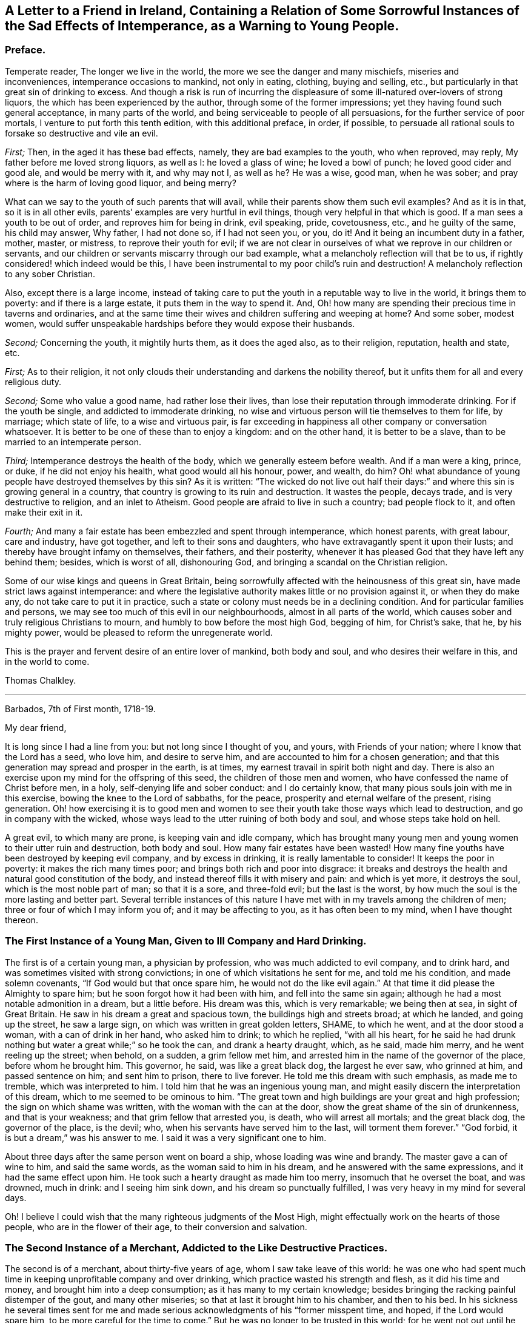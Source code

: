 [short="The Sad Effects of Intemperance"]
== A Letter to a Friend in Ireland, Containing a Relation of Some Sorrowful Instances of the Sad Effects of Intemperance, as a Warning to Young People.

[.centered]
=== Preface.

Temperate reader, The longer we live in the world,
the more we see the danger and many mischiefs, miseries and inconveniences,
intemperance occasions to mankind, not only in eating, clothing, buying and selling,
etc., but particularly in that great sin of drinking to excess.
And though a risk is run of incurring the displeasure
of some ill-natured over-lovers of strong liquors,
the which has been experienced by the author, through some of the former impressions;
yet they having found such general acceptance, in many parts of the world,
and being serviceable to people of all persuasions,
for the further service of poor mortals, I venture to put forth this tenth edition,
with this additional preface, in order, if possible,
to persuade all rational souls to forsake so destructive and vile an evil.

[.numbered-group]
====

[.numbered]
_First;_ Then, in the aged it has these bad effects, namely,
they are bad examples to the youth, who when reproved, may reply,
My father before me loved strong liquors, as well as I: he loved a glass of wine;
he loved a bowl of punch; he loved good cider and good ale, and would be merry with it,
and why may not I, as well as he?
He was a wise, good man, when he was sober;
and pray where is the harm of loving good liquor, and being merry?

What can we say to the youth of such parents that will avail,
while their parents show them such evil examples?
And as it is in that, so it is in all other evils,
parents`' examples are very hurtful in evil things,
though very helpful in that which is good.
If a man sees a youth to be out of order, and reproves him for being in drink,
evil speaking, pride, covetousness, etc., and he guilty of the same,
his child may answer, Why father, I had not done so, if I had not seen you, or you,
do it!
And it being an incumbent duty in a father, mother, master, or mistress,
to reprove their youth for evil;
if we are not clear in ourselves of what we reprove in our children or servants,
and our children or servants miscarry through our bad example,
what a melancholy reflection will that be to us,
if rightly considered! which indeed would be this,
I have been instrumental to my poor child`'s ruin and destruction!
A melancholy reflection to any sober Christian.

Also, except there is a large income,
instead of taking care to put the youth in a reputable way to live in the world,
it brings them to poverty: and if there is a large estate,
it puts them in the way to spend it.
And, Oh! how many are spending their precious time in taverns and ordinaries,
and at the same time their wives and children suffering and weeping at home?
And some sober, modest women,
would suffer unspeakable hardships before they would expose their husbands.

[.numbered]
_Second;_ Concerning the youth, it mightily hurts them, as it does the aged also,
as to their religion, reputation, health and state, etc.

====

[.numbered-group]
====

[.numbered]
_First;_ As to their religion,
it not only clouds their understanding and darkens the nobility thereof,
but it unfits them for all and every religious duty.

[.numbered]
_Second;_ Some who value a good name, had rather lose their lives,
than lose their reputation through immoderate drinking.
For if the youth be single, and addicted to immoderate drinking,
no wise and virtuous person will tie themselves to them for life, by marriage;
which state of life, to a wise and virtuous pair,
is far exceeding in happiness all other company or conversation whatsoever.
It is better to be one of these than to enjoy a kingdom: and on the other hand,
it is better to be a slave, than to be married to an intemperate person.

[.numbered]
_Third;_ Intemperance destroys the health of the body,
which we generally esteem before wealth.
And if a man were a king, prince, or duke, if he did not enjoy his health,
what good would all his honour, power, and wealth, do him?
Oh! what abundance of young people have destroyed themselves by this sin?
As it is written:
"`The wicked do not live out half their days:`" and
where this sin is growing general in a country,
that country is growing to its ruin and destruction.
It wastes the people, decays trade, and is very destructive to religion,
and an inlet to Atheism.
Good people are afraid to live in such a country; bad people flock to it,
and often make their exit in it.

[.numbered]
_Fourth;_ And many a fair estate has been embezzled and spent through intemperance,
which honest parents, with great labour, care and industry, have got together,
and left to their sons and daughters, who have extravagantly spent it upon their lusts;
and thereby have brought infamy on themselves, their fathers, and their posterity,
whenever it has pleased God that they have left any behind them; besides,
which is worst of all, dishonouring God,
and bringing a scandal on the Christian religion.

====

Some of our wise kings and queens in Great Britain,
being sorrowfully affected with the heinousness of this great sin,
have made strict laws against intemperance:
and where the legislative authority makes little or no provision against it,
or when they do make any, do not take care to put it in practice,
such a state or colony must needs be in a declining condition.
And for particular families and persons,
we may see too much of this evil in our neighbourhoods, almost in all parts of the world,
which causes sober and truly religious Christians to mourn,
and humbly to bow before the most high God, begging of him, for Christ`'s sake, that he,
by his mighty power, would be pleased to reform the unregenerate world.

This is the prayer and fervent desire of an entire lover of mankind, both body and soul,
and who desires their welfare in this, and in the world to come.

[.signed-section-signature]
Thomas Chalkley.

[.asterism]
'''

[.signed-section-context-open]
Barbados, 7th of First month, 1718-19.

[.salutation]
My dear friend,

It is long since I had a line from you: but not long since I thought of you, and yours,
with Friends of your nation; where I know that the Lord has a seed, who love him,
and desire to serve him, and are accounted to him for a chosen generation;
and that this generation may spread and prosper in the earth, is at times,
my earnest travail in spirit both night and day.
There is also an exercise upon my mind for the offspring of this seed,
the children of those men and women, who have confessed the name of Christ before men,
in a holy, self-denying life and sober conduct: and I do certainly know,
that many pious souls join with me in this exercise,
bowing the knee to the Lord of sabbaths, for the peace,
prosperity and eternal welfare of the present, rising generation.
Oh! how exercising it is to good men and women to
see their youth take those ways which lead to destruction,
and go in company with the wicked,
whose ways lead to the utter ruining of both body and soul,
and whose steps take hold on hell.

A great evil, to which many are prone, is keeping vain and idle company,
which has brought many young men and young women to their utter ruin and destruction,
both body and soul.
How many fair estates have been wasted!
How many fine youths have been destroyed by keeping evil company,
and by excess in drinking, it is really lamentable to consider!
It keeps the poor in poverty: it makes the rich many times poor;
and brings both rich and poor into disgrace:
it breaks and destroys the health and natural good constitution of the body,
and instead thereof fills it with misery and pain: and which is yet more,
it destroys the soul, which is the most noble part of man; so that it is a sore,
and three-fold evil; but the last is the worst,
by how much the soul is the more lasting and better part.
Several terrible instances of this nature I have
met with in my travels among the children of men;
three or four of which I may inform you of; and it may be affecting to you,
as it has often been to my mind, when I have thought thereon.

=== The First Instance of a Young Man, Given to Ill Company and Hard Drinking.

The first is of a certain young man, a physician by profession,
who was much addicted to evil company, and to drink hard,
and was sometimes visited with strong convictions;
in one of which visitations he sent for me, and told me his condition,
and made solemn covenants, "`If God would but that once spare him,
he would not do the like evil again.`"
At that time it did please the Almighty to spare him;
but he soon forgot how it had been with him, and fell into the same sin again;
although he had a most notable admonition in a dream, but a little before.
His dream was this, which is very remarkable; we being then at sea,
in sight of Great Britain.
He saw in his dream a great and spacious town, the buildings high and streets broad;
at which he landed, and going up the street, he saw a large sign,
on which was written in great golden letters, SHAME, to which he went,
and at the door stood a woman, with a can of drink in her hand, who asked him to drink;
to which he replied, "`with all his heart,
for he said he had drunk nothing but water a great while;`" so he took the can,
and drank a hearty draught, which, as he said, made him merry,
and he went reeling up the street; when behold, on a sudden, a grim fellow met him,
and arrested him in the name of the governor of the place, before whom he brought him.
This governor, he said, was like a great black dog, the largest he ever saw,
who grinned at him, and passed sentence on him; and sent him to prison,
there to live forever.
He told me this dream with such emphasis, as made me to tremble,
which was interpreted to him.
I told him that he was an ingenious young man,
and might easily discern the interpretation of this dream,
which to me seemed to be ominous to him.
"`The great town and high buildings are your great and high profession;
the sign on which shame was written, with the woman with the can at the door,
show the great shame of the sin of drunkenness, and that is your weakness;
and that grim fellow that arrested you, is death, who will arrest all mortals;
and the great black dog, the governor of the place, is the devil; who,
when his servants have served him to the last, will torment them forever.`"
"`God forbid, it is but a dream,`" was his answer to me.
I said it was a very significant one to him.

About three days after the same person went on board a ship,
whose loading was wine and brandy.
The master gave a can of wine to him, and said the same words,
as the woman said to him in his dream, and he answered with the same expressions,
and it had the same effect upon him.
He took such a hearty draught as made him too merry, insomuch that he overset the boat,
and was drowned, much in drink: and I seeing him sink down,
and his dream so punctually fulfilled, I was very heavy in my mind for several days.

Oh!
I believe I could wish that the many righteous judgments of the Most High,
might effectually work on the hearts of those people, who are in the flower of their age,
to their conversion and salvation.

=== The Second Instance of a Merchant, Addicted to the Like Destructive Practices.

The second is of a merchant, about thirty-five years of age,
whom I saw take leave of this world:
he was one who had spent much time in keeping unprofitable company and over drinking,
which practice wasted his strength and flesh, as it did his time and money,
and brought him into a deep consumption; as it has many to my certain knowledge;
besides bringing the racking painful distemper of the gout, and many other miseries;
so that at last it brought him to his chamber, and then to his bed.
In his sickness he several times sent for me and made serious
acknowledgments of his "`former misspent time,
and hoped, if the Lord would spare him, to be more careful for the time to come.`"
But he was no longer to be trusted in this world;
for he went not out until he was carried in his coffin: he held my hand fast in his,
until he died, and was sensible to the last.

One day, as he lay on his deathbed, he called me to him, into his chamber,
and charged me to caution the young people to be careful how they keep,
and spend their time in, evil company, for it had been his ruin,
and now lay as a great and heavy burden on his conscience.
"`Oh!`" said he, "`if they did but feel one quarter of an hour, what I feel,
they never would keep such company any more: tell this to my former companions.`"

And indeed there is a great deal of hurt done by
young men getting together to drink wine,
or other strong drink.
I wish the woe, mentioned in the holy Scriptures, may not be the portion of many of them;
"`Who are mighty to drink wine,
and men of strength to mingle strong drink;`" and sit late at it,
which many times brings suffering on parents, wife, children and servants,
as well as themselves; and is a very disorderly practice,
being a reproach to all Christian societies and families, wherever such things are.

There is a great concern upon me against this growing evil in our young generation;
and I hope, in Christ our Lord,
that heads of families will come under the like exercise in themselves: and then,
if our youth will neither hear nor fear the Lord, nor us, we shall be clear,
and their blood will be on their own heads, as a worthy and honourable elder,
and man of God, of your nation, said;
one of whose offspring is the third subject that I shall mention to you,
of the many I have been acquainted with, in my pilgrimage here.

=== The Third Instance of Another Young Man, Who Much Embraced the Same Destroying Delights.

The 5th of the first month, at Bridgetown, in Barbados, S. E., son of W. E., died.
His death was sudden; and as was reasonably supposed,
he destroyed himself by drinking and undue company keeping, and sitting long at it.
A person, to whom he himself had told it, told me, "`That he and four more,
at one sitting, drank above twenty quarts of double-distilled rum punch;
which put him in a violent fever: so that he ran about the streets, with a naked sword,
and talked of killing one of the neighbours, in this drunken fit.`"
The next day he came to me, and asked me, "`Whose door the blood would have lain at,
if he had, in that fit of disorder, killed anyone?`"
By which query, I thought he was not yet rightly come to himself:
because there were some ordinary reports about the town concerning him,
he reckoned those who broached and spread those reports, would have been culpable,
and must have answered for the murder, if he had committed any:
but this was but covering his sin.

He seemed to fall out with religion too; for he said, "`He would come no more to worship,
till he should have justice done him, as to the reports:`" though poor soul,
he had the more need to present himself before his Maker,
and bow before the most high God, and repent in great humiliation.
The same day in which he neglected his duty, he was taken sick,
and that day week was buried.
He sent for me, and I went to him: he had but little sense of his end,
that I could perceive, and remained so till the night he died.
I was by him when he died, and saw him fetch his last breath.
A few minutes before he gave up the ghost, he trembled and shook exceedingly,
and shrieked out, to the astonishment of all those present,
which pierced my very soul within me:
for he seemed to go out of the world in an extreme great agony.

I never saw any depart the world like him; and indeed it was amazing,
and greatly affected my mind with sorrow; for I thought he was very unfit to die.
Oh!
I believe I could heartily wish, that such objects might be as so many strong motives,
to stir up and awaken the offspring of good men and virtuous women,
and all professing Christianity, to fear the Lord and walk in his ways,
which lead to life, where the sting of death is taken away.

The children of godly parents have much to answer for,
in slighting or neglecting the wholesome counsel and faithful admonition,
of their faithful and careful parents; whom they disgrace and dishonour,
contrary to the command of God, who says, "`Honour your parents,
that your days may be long in the land,
which the Lord your God gives you:`" and none can truly honour their parents,
who dishonour God their Maker.

=== The Fourth Instance of a Young Woman, Who Often Absented Herself From Meetings, for the Sake of Bad Company.

The fourth instance which I shall give you,
is concerning a young woman of about twenty-five years of age;
who was brought up very tenderly and delicately, with her lockets and chains of gold,
and waiting maid: but her parents living too high for their income,
broke in people`'s debt; and their children as they grew up, were put to their shifts.
What pity it is, that youth are not brought up to some business,
whereby they may get a livelihood in the world, if their parents should die before them!
And though parents may have a handsome interest in this world,
yet it has been thought by great, as well as wise men,
that to put out youth to trades and business, is both profitable and honourable:
instances of the evil consequences of the contrary, have been very many,
as woeful experience does daily teach us.
This young woman was one: for falling into evil company, she ran into debt,
and was put into prison; where was a murderer, whom, it was said,
she was accessary to loose from his chains; and for so doing, was put in chains herself,
along with him, when he was taken again.
Now, instead of her gold chain, she must take up with an iron one;
and in a little time be tried for her life.
In expectation of death, being in great distress, she sent for me,
and entreated me to come and see her die, and much lamented her condition:
"`Oh! said she, "`that I might be a warning to all young people,
to be careful that they keep not evil company,
and spend their time which should be spent in worship, in airy company,
and other vain diversions, when they should be doing their duty to God.`"
And then she would weep bitterly; she being very penitent, it very much affected me;
and I told her, "`That I did believe, if she in her heart was clear,
and no ways consenting to the murder, her life would be given her;
but then woe and misery would be her portion, if she did not amend her ways.`"
And as I was leaving her, she charged me,
"`To warn young people that they might be careful
that they spend not their time in vanity,
and to keep out of vain and wicked company,`" which
she said had brought her to that misery and shame:
"`And that they should take the counsel and advice of good friends,
which if I had done,`" said she, "`I had not brought reproach on my friends,
and on my parents.`"

In a little time after, she was brought to a trial, and acquitted by the jury.
I saw her once since, and reminded her of her duty; which, she said,
"`She hoped to perform; and that it should be a warning to her,
while she lived in this world:`" and that such examples may be a warning to all people,
is the earnest desire of a lover of souls, and servant of Jesus.

[.signed-section-signature]
Thomas Chalkley.

[.asterism]
'''

Since I wrote the foregoing, there being a person in this place,
who would be sometimes overtaken in drink, I sent it to him to copy over,
hoping it might have some good effect on him.
Before he had copied the relation of the first person,
he was so smitten with the sense of the judgment of the Almighty, that he cried out,
and said, "`He was a condemned person, and that he felt the fire of hell.`"
He sent for me and several others, and begged of us to pray for him: he was told,
"`That the hand of God was upon him for sin, and desired to take warning in time,
and repent, lest the Lord should cut him off in his iniquity.`"

The Lord did accordingly cut off this person, he dying suddenly, by hard drinking,
as I was informed by a letter from Barbados; though he promised,
"`If the Lord would spare him then, to be more faithful for the time to come;
and was then under deep inward exercise of mind.`"
I mention this as a corroboration of the above instances, for further admonition.
This person was in a considerable post in that government: his name I forbear to mention,
for various reasons.
If you and Friends see fitting, I could desire, from the exercise that is on my mind,
that this might be spread; peradventure it might have place with some, for their good.
